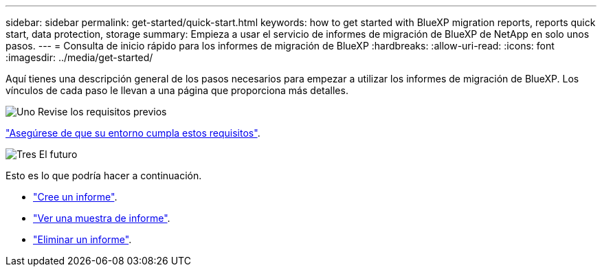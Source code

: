 ---
sidebar: sidebar 
permalink: get-started/quick-start.html 
keywords: how to get started with BlueXP migration reports, reports quick start, data protection, storage 
summary: Empieza a usar el servicio de informes de migración de BlueXP de NetApp en solo unos pasos. 
---
= Consulta de inicio rápido para los informes de migración de BlueXP
:hardbreaks:
:allow-uri-read: 
:icons: font
:imagesdir: ../media/get-started/


[role="lead"]
Aquí tienes una descripción general de los pasos necesarios para empezar a utilizar los informes de migración de BlueXP. Los vínculos de cada paso le llevan a una página que proporciona más detalles.

.image:https://raw.githubusercontent.com/NetAppDocs/common/main/media/number-1.png["Uno"] Revise los requisitos previos
[role="quick-margin-para"]
link:../get-started/prerequisites.html["Asegúrese de que su entorno cumpla estos requisitos"].

.image:https://raw.githubusercontent.com/NetAppDocs/common/main/media/number-2.png["Tres"] El futuro
[role="quick-margin-para"]
Esto es lo que podría hacer a continuación.

[role="quick-margin-list"]
* link:../use/report-create.html["Cree un informe"].
* link:../use/report-sample.html["Ver una muestra de informe"].
* link:../use/report-delete.html["Eliminar un informe"].

